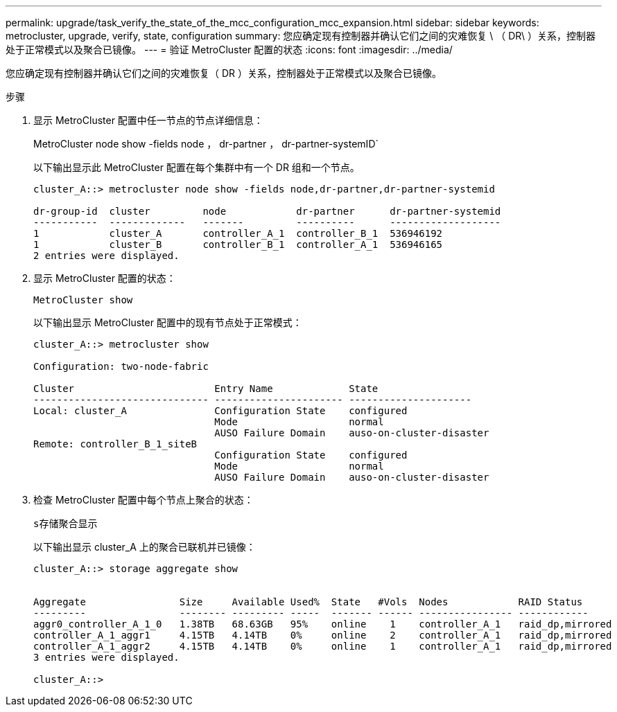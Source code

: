 ---
permalink: upgrade/task_verify_the_state_of_the_mcc_configuration_mcc_expansion.html 
sidebar: sidebar 
keywords: metrocluster, upgrade, verify, state, configuration 
summary: 您应确定现有控制器并确认它们之间的灾难恢复 \ （ DR\ ）关系，控制器处于正常模式以及聚合已镜像。 
---
= 验证 MetroCluster 配置的状态
:icons: font
:imagesdir: ../media/


[role="lead"]
您应确定现有控制器并确认它们之间的灾难恢复（ DR ）关系，控制器处于正常模式以及聚合已镜像。

.步骤
. 显示 MetroCluster 配置中任一节点的节点详细信息：
+
MetroCluster node show -fields node ， dr-partner ， dr-partner-systemID`

+
以下输出显示此 MetroCluster 配置在每个集群中有一个 DR 组和一个节点。

+
[listing]
----
cluster_A::> metrocluster node show -fields node,dr-partner,dr-partner-systemid

dr-group-id  cluster         node            dr-partner      dr-partner-systemid
-----------  -------------   -------         ----------      -------------------
1            cluster_A       controller_A_1  controller_B_1  536946192
1            cluster_B       controller_B_1  controller_A_1  536946165
2 entries were displayed.
----
. 显示 MetroCluster 配置的状态：
+
`MetroCluster show`

+
以下输出显示 MetroCluster 配置中的现有节点处于正常模式：

+
[listing]
----

cluster_A::> metrocluster show

Configuration: two-node-fabric

Cluster                        Entry Name             State
------------------------------ ---------------------- ---------------------
Local: cluster_A               Configuration State    configured
                               Mode                   normal
                               AUSO Failure Domain    auso-on-cluster-disaster
Remote: controller_B_1_siteB
                               Configuration State    configured
                               Mode                   normal
                               AUSO Failure Domain    auso-on-cluster-disaster
----
. 检查 MetroCluster 配置中每个节点上聚合的状态：
+
`s存储聚合显示`

+
以下输出显示 cluster_A 上的聚合已联机并已镜像：

+
[listing]
----
cluster_A::> storage aggregate show


Aggregate                Size     Available Used%  State   #Vols  Nodes            RAID Status
---------                -------- --------- -----  ------- ------ ---------------- ------------
aggr0_controller_A_1_0   1.38TB   68.63GB   95%    online    1    controller_A_1   raid_dp,mirrored
controller_A_1_aggr1     4.15TB   4.14TB    0%     online    2    controller_A_1   raid_dp,mirrored
controller_A_1_aggr2     4.15TB   4.14TB    0%     online    1    controller_A_1   raid_dp,mirrored
3 entries were displayed.

cluster_A::>
----

